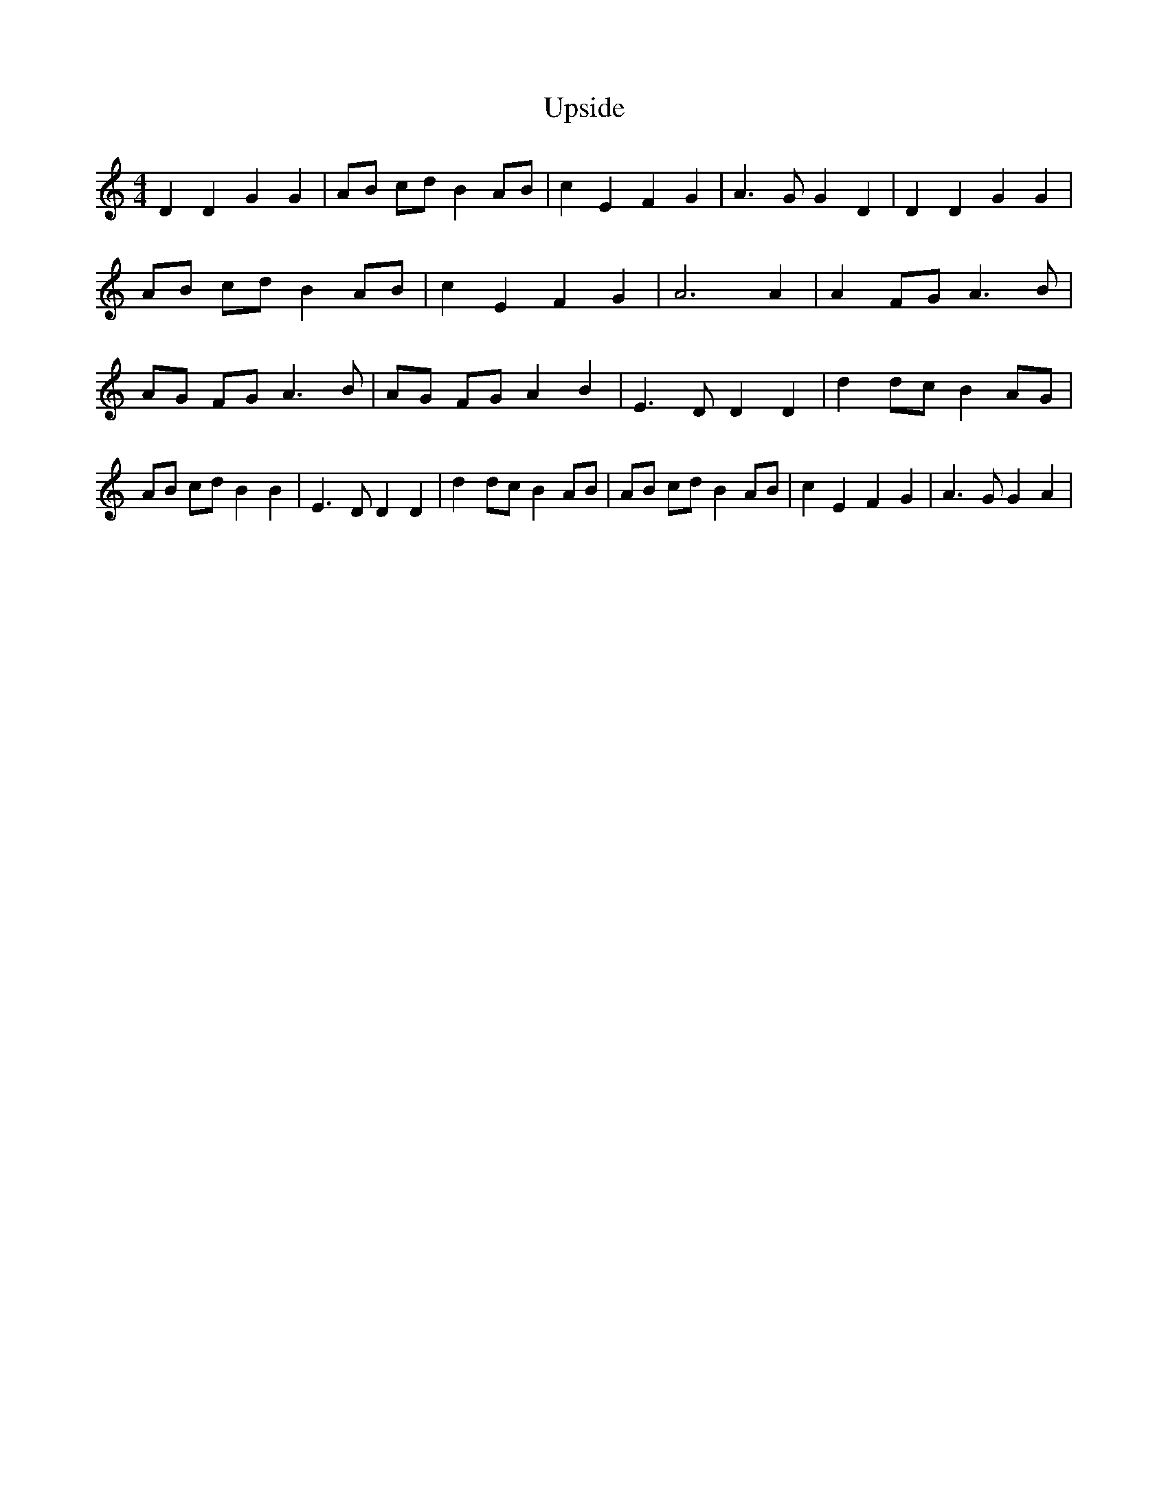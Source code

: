 % Generated more or less automatically by swtoabc by Erich Rickheit KSC
X:1
T:Upside
M:4/4
L:1/4
K:C
 D D G G| A/2B/2 c/2d/2 B A/2B/2| c E F G| A3/2 G/2 G D| D D G G| A/2B/2 c/2d/2 B A/2B/2|\
 c E F G| A3 A| A F/2G/2 A3/2 B/2| A/2G/2 F/2G/2 A3/2 B/2| A/2G/2 F/2G/2 A B|\
 E3/2 D/2 D D| d d/2c/2 B A/2G/2| A/2B/2 c/2d/2 B B| E3/2 D/2 D D|\
 d d/2c/2 B A/2B/2| A/2B/2 c/2d/2 B A/2B/2| c E F G| A3/2 G/2 G A|\


